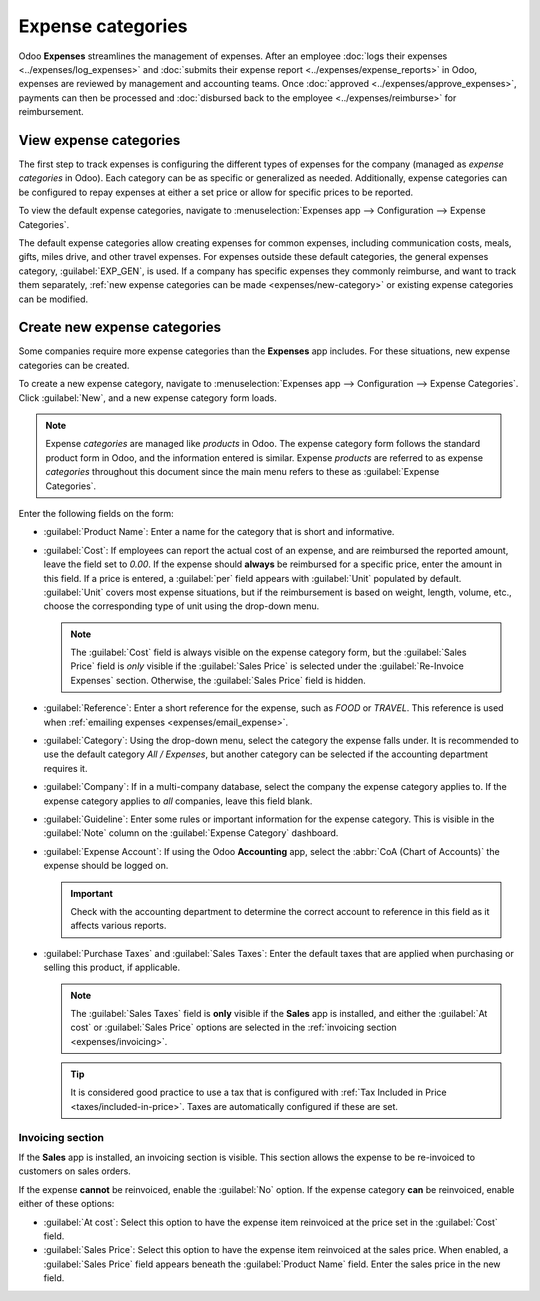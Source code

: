 ==================
Expense categories
==================

Odoo **Expenses** streamlines the management of expenses. After an employee :doc:`logs their
expenses <../expenses/log_expenses>` and :doc:`submits their expense report
<../expenses/expense_reports>` in Odoo, expenses are reviewed by management and accounting teams.
Once :doc:`approved <../expenses/approve_expenses>`, payments can then be processed and
:doc:`disbursed back to the employee <../expenses/reimburse>` for reimbursement.

.. seealso::
   `Odoo Expenses: product page <https://www.odoo.com/app/expenses>`_

View expense categories
=======================

The first step to track expenses is configuring the different types of expenses for the company
(managed as *expense categories* in Odoo). Each category can be as specific or generalized as
needed. Additionally, expense categories can be configured to repay expenses at either a set price
or allow for specific prices to be reported.

To view the default expense categories, navigate to :menuselection:`Expenses app --> Configuration
--> Expense Categories`.

The default expense categories allow creating expenses for common expenses, including communication
costs, meals, gifts, miles drive, and other travel expenses. For expenses outside these default
categories, the general expenses category, :guilabel:`EXP_GEN`, is used. If a company has specific
expenses they commonly reimburse, and want to track them separately, :ref:`new expense categories
can be made <expenses/new-category>` or existing expense categories can be modified.

.. image:: expense_categories/default-categories.png
   :alt: Set expense costs on products.

.. _expenses/new-category:

Create new expense categories
=============================

Some companies require more expense categories than the **Expenses** app includes. For these
situations, new expense categories can be created.

.. example::
   A company who trains car mechanics allows their technicians to purchase $500 of tools a year. In
   this situation, the company creates a new category called `TOOLS` to keep track of all tool
   expenses.

To create a new expense category, navigate to :menuselection:`Expenses app --> Configuration -->
Expense Categories`. Click :guilabel:`New`, and a new expense category form loads.

.. note::
   Expense *categories* are managed like *products* in Odoo. The expense category form follows the
   standard product form in Odoo, and the information entered is similar. Expense *products* are
   referred to as expense *categories* throughout this document since the main menu refers to these
   as :guilabel:`Expense Categories`.

Enter the following fields on the form:

- :guilabel:`Product Name`: Enter a name for the category that is short and informative.
- :guilabel:`Cost`: If employees can report the actual cost of an expense, and are reimbursed
  the reported amount, leave the field set to `0.00`. If the expense should **always** be reimbursed
  for a specific price, enter the amount in this field. If a price is entered, a :guilabel:`per`
  field appears with :guilabel:`Unit` populated by default. :guilabel:`Unit` covers most expense
  situations, but if the reimbursement is based on weight, length, volume, etc., choose the
  corresponding type of unit using the drop-down menu.

  .. example::
     Here are some examples for when to set a specific :guilabel:`Cost` on a product vs. leaving the
     :guilabel:`Cost` at `0.00`:

     - **Meals**: If employees are reimbursed their full meal cost, set the :guilabel:`Cost` to
       `0.00`. When an employee logs an expense for a meal, they enter the actual amount of the bill
       and are reimbursed for that amount. An expense for a meal costing $95.23 would equal a
       reimbursement of $95.23.
     - **Mileage**: If employees receive a flat rate for each mile they drive, set the
       :guilabel:`Cost` to `1.00`. When an employee logs an expense for miles they drove, they enter
       the number of miles driven in the :guilabel:`Quantity` field, and are reimbursed $1.00 per
       mile they reported. An expense for 100 miles would equal a reimbursement of $100.00.
     - **Per Diem**: If employees receive a daily flat rate of $125.00 when traveling, set the
       :guilabel:`Cost` to `125.00`. An expense for three days of per diem costs (meals,
       incidentals, taxi fare, etc.) would equal a reimbursement of $375.00.

  .. note::
     The :guilabel:`Cost` field is always visible on the expense category form, but the
     :guilabel:`Sales Price` field is *only* visible if the :guilabel:`Sales Price` is selected
     under the :guilabel:`Re-Invoice Expenses` section. Otherwise, the :guilabel:`Sales Price` field
     is hidden.

- :guilabel:`Reference`: Enter a short reference for the expense, such as `FOOD` or `TRAVEL`. This
  reference is used when :ref:`emailing expenses <expenses/email_expense>`.
- :guilabel:`Category`: Using the drop-down menu, select the category the expense falls under. It is
  recommended to use the default category `All / Expenses`, but another category can be selected if
  the accounting department requires it.
- :guilabel:`Company`: If in a multi-company database, select the company the expense category
  applies to. If the expense category applies to *all* companies, leave this field blank.
- :guilabel:`Guideline`: Enter some rules or important information for the expense category. This is
  visible in the :guilabel:`Note` column on the :guilabel:`Expense Category` dashboard.

  .. example::
     An expense category for expenses related to working from home may have a :guilabel:`Name` of
     `WFH` and the :guilabel:`Guideline` may say `Monitors, Chairs, & Other Home Working Costs`.

- :guilabel:`Expense Account`: If using the Odoo **Accounting** app, select the :abbr:`CoA (Chart of
  Accounts)` the expense should be logged on.

  .. important::
     Check with the accounting department to determine the correct account to reference in this
     field as it affects various reports.

- :guilabel:`Purchase Taxes` and :guilabel:`Sales Taxes`: Enter the default taxes that are applied
  when purchasing or selling this product, if applicable.

  .. note::
     The :guilabel:`Sales Taxes` field is **only** visible if the **Sales** app is installed, and
     either the :guilabel:`At cost` or :guilabel:`Sales Price` options are selected in the
     :ref:`invoicing section <expenses/invoicing>`.

  .. tip::
     It is considered good practice to use a tax that is configured with :ref:`Tax Included in Price
     <taxes/included-in-price>`. Taxes are automatically configured if these are set.

.. image:: expense_categories/new-expense-category.png
   :alt: A new expense category for tools.

.. _expenses/invoicing:

Invoicing section
-----------------

If the **Sales** app is installed, an invoicing section is visible. This section allows the expense
to be re-invoiced to customers on sales orders.

If the expense **cannot** be reinvoiced, enable the :guilabel:`No` option. If the expense category
**can** be reinvoiced, enable either of these options:

- :guilabel:`At cost`: Select this option to have the expense item reinvoiced at the price set in
  the :guilabel:`Cost` field.
- :guilabel:`Sales Price`: Select this option to have the expense item reinvoiced at the sales
  price. When enabled, a :guilabel:`Sales Price` field appears beneath the :guilabel:`Product Name`
  field. Enter the sales price in the new field.

.. example::
   A heating and cooling company offers at-home repairs on the furnaces and central air units it
   sells. Their technicians are sub-contracted, and use their own vans, tools, and parts.

   As part of their contracts, the technicians are reimbursed for their travel. They receive $1.00
   for every mile they drive. Additionally, the cusotmer must pay for the travel as part of their
   service contract. The cusotmer pays $1.50 for every mile the technician drives to their location.

   To configure this expense, the :guilabel:`Sales Price` is set to `1.50` and the :guilabel:`Cost`
   is set to `1.00`.

  .. image:: expense_categories/reimbursement-category.png
     :alt: An expense category to reinvoice customers and pay technicians.
